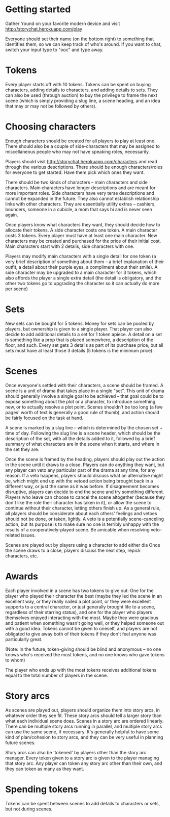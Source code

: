 * Getting started
  Gather 'round on your favorite modern device and visit
  http://storychat.herokuapp.com/play

  Everyone should set their name (on the bottom right) to something that
  identifies them, so we can keep track of who's around. If you want to chat,
  switch your input type to "ooc" and type away.
* Tokens
  Every player starts off with 10 tokens. Tokens can be spent on buying
  characters, adding details to characters, and adding details to sets. They
  can also be used (through auction) to buy the privilege to frame the next
  scene (which is simply providing a slug line, a scene heading, and an idea
  that may or may not be followed by others).
* Choosing characters
  Enough characters should be created for all players to play at least
  one. There should also be a couple of side-characters that may be assigned to
  miscellaneous people who may not have speaking roles, necessarily.

  Players should visit http://storychat.herokuapp.com/characters and read
  through the various descriptions. There should be enough characters/roles for
  everyone to get started. Have them pick which ones they want.

  There should be two kinds of characters -- main characters and side
  characters. Main characters have longer descriptions and are meant for more
  important roles. Side characters have very terse descriptions and cannot be
  expanded in the future. They also cannot establish relationship links with
  other characters. They are essentially utility extras -- cashiers, bouncers,
  someone in a cubicle, a mom that says hi and is never seen again.

  Once players know what characters they want, they should decide how to
  allocate their tokens. A side character costs one token. A main character
  costs 3 tokens. Every player must have at least one main character. New
  characters may be created and purchased for the price of their initial
  cost. Main characters start with 2 details, side characters with one.

  Players may modify main characters with a single detail for one token (a
  very brief description of something about them -- a brief explanation of
  their outfit, a detail about their purple eyes, a compliment about their
  smile). A side character may be upgraded to a main character for 3 tokens,
  which also affords the player a single extra detail (the detail is
  obligatory, and the other two tokens go to upgrading the character so it can
  actually do more per scene)
* Sets
  New sets can be bought for 5 tokens. Money for sets can be pooled by
  players, but ownership is given to a single player. That player can also
  decide to add additional details to a set for 1 token apiece. A detail on a
  set is something like a prop that is placed somewhere, a description of the
  floor, and such. Every set gets 3 details as part of its purchase price, but
  all sets must have at least those 3 details (5 tokens is the minimum price).
* Scenes
  Once everyone's settled with their characters, a scene should be framed. A
  scene is a unit of drama that takes place in a single "set". This unit of
  drama should generally involve a single goal to be achieved -- that goal
  could be to expose something about the plot or a character, to introduce
  something new, or to actually resolve a plot point. Scenes shouldn't be too
  long (a few pages' worth of text is generally a good rule of thumb), and
  action should be fairly focused on the task at hand.

  A scene is marked by a slug line -- which is determined by the chosen set +
  time of day. Following the slug line is a scene header, which should be the
  description of the set, with all the details added to it, followed by a brief
  summary of what characters are in the scene when it starts, and where in the
  set they are.

  Once the scene is framed by the heading, players should play out the action
  in the scene until it draws to a close. Players can do anything they want,
  but any player can veto any particular part of the drama at any time, for any
  reason. If a veto happens, players should discuss what an alternative might
  be, which might end up with the vetoed action being brought back in a
  different way, or just the same as it was before. If disagreement becomes
  disruptive, players can decide to end the scene and try something
  different. Players who leave can choose to cancel the scene altogether
  (because they don't like the role their character has taken in it), or allow
  the scene to continue without their character, letting others finish up. As a
  general rule, all players should be considerate about each others' feelings
  and vetoes should not be done, or taken, lightly. A veto is a potentially
  scene-canceling action, but its purpose is to make sure no one is terribly
  unhappy with the results of a cooperatively-played scene. Be amicable when
  resolving veto-related issues.

  Scenes are played out by players using a character to add either dia
  Once the scene draws to a close, players discuss the next step, repick
  characters, etc.
* Awards
  Each player involved in a scene has two tokens to give out: One for the player
  who played their character the best (maybe they led the scene in an excellent
  way, or they really nailed a plot point, or they were excellent supports to a
  central character, or just generally brought life to a scene, regardless of
  their starring status), and one for the player who players themselves enjoyed
  interacting with the most. Maybe they were gracious and patient when something
  wasn't going well, or they helped someone out with a good idea. Tokens cannot
  be given to oneself, and players are not obligated to give away both of their
  tokens if they don't feel anyone was particularly great.

  (Note: In the future, token-giving should be blind and anonymous -- no one
  knows who's received the most tokens, and no one knows who gave tokens to
  whom)

  The player who ends up with the most tokens receives additional tokens equal
  to the total number of players in the scene.
* Story arcs
  As scenes are played out, players should organize them into story arcs, in
  whatever order they see fit. These story arcs should tell a larger story than
  what each individual scene does. Scenes in a story arc are ordered
  linearly. There can be multiple story arcs running in parallel, and multiple
  story arcs can use the same scene, if necessary. It's generally helpful to
  have some kind of plan/cohesion to story arcs, and they can be very useful in
  planning future scenes.

  Story arcs can also be 'tokened' by players other than the story arc
  manager. Every token given to a story arc is given to the player managing
  that story arc. Any player can token any story arc other than their own, and
  they can token as many as they want.
* Spending tokens
  Tokens can be spent between scenes to add details to characters or sets, but
  not during scenes.
